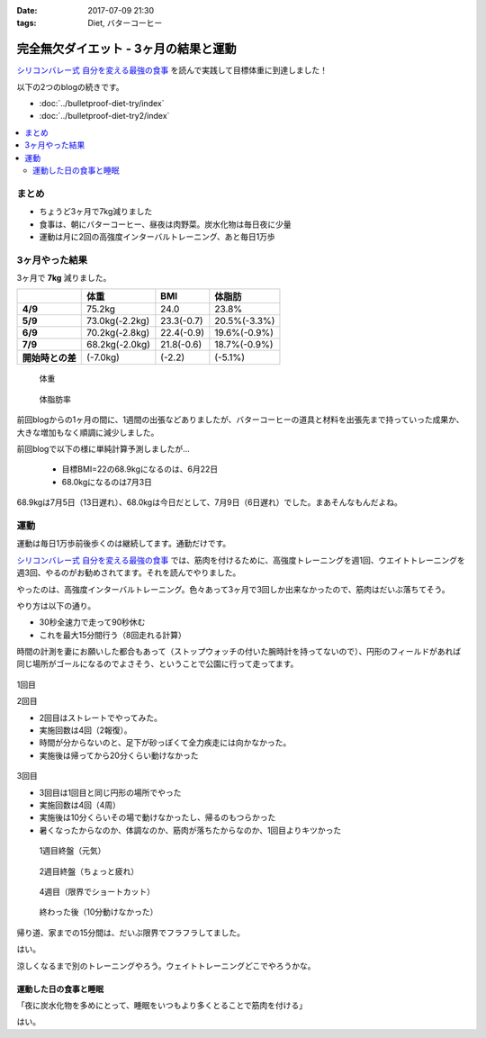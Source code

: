 :date: 2017-07-09 21:30
:tags: Diet, バターコーヒー

==================================================
完全無欠ダイエット - 3ヶ月の結果と運動
==================================================

`シリコンバレー式 自分を変える最強の食事`_ を読んで実践して目標体重に到達しました！

以下の2つのblogの続きです。

* :doc:`../bulletproof-diet-try/index`
* :doc:`../bulletproof-diet-try2/index`


.. contents::
   :local:

まとめ
=======

- ちょうど3ヶ月で7kg減りました
- 食事は、朝にバターコーヒー、昼夜は肉野菜。炭水化物は毎日夜に少量
- 運動は月に2回の高強度インターバルトレーニング、あと毎日1万歩

.. _シリコンバレー式 自分を変える最強の食事: http://amzn.to/2qkPXec


3ヶ月やった結果
==================

3ヶ月で **7kg** 減りました。

.. csv-table::
   :stub-columns: 1
   :header-rows: 1
   :class: table-hover table-bordered

   , 体重, BMI, 体脂肪
   4/9, 75.2kg, 24.0, 23.8%
   5/9, 73.0kg(-2.2kg),23.3(-0.7), 20.5%(-3.3%)
   6/9, 70.2kg(-2.8kg),22.4(-0.9), 19.6%(-0.9%)
   7/9, 68.2kg(-2.0kg),21.8(-0.6), 18.7%(-0.9%)
   開始時との差, (-7.0kg), (-2.2), (-5.1%)

.. figure:: weight.jpg
   :width: 80%

   体重

.. figure:: fat.jpg
   :width: 80%

   体脂肪率

前回blogからの1ヶ月の間に、1週間の出張などありましたが、バターコーヒーの道具と材料を出張先まで持っていった成果か、大きな増加もなく順調に減少しました。


前回blogで以下の様に単純計算予測しましたが...

  * 目標BMI=22の68.9kgになるのは、6月22日
  * 68.0kgになるのは7月3日

68.9kgは7月5日（13日遅れ）、68.0kgは今日だとして、7月9日（6日遅れ）でした。まあそんなもんだよね。


運動
======

運動は毎日1万歩前後歩くのは継続してます。通勤だけです。

`シリコンバレー式 自分を変える最強の食事`_ では、筋肉を付けるために、高強度トレーニングを週1回、ウエイトトレーニングを週3回、やるのがお勧めされてます。それを読んでやりました。

やったのは、高強度インターバルトレーニング。色々あって3ヶ月で3回しか出来なかったので、筋肉はだいぶ落ちてそう。

やり方は以下の通り。

* 30秒全速力で走って90秒休む
* これを最大15分間行う（8回走れる計算）

時間の計測を妻にお願いした都合もあって（ストップウォッチの付いた腕時計を持ってないので）、円形のフィールドがあれば同じ場所がゴールになるのでよさそう、ということで公園に行って走ってます。

.. figure:: field.jpg
   :width: 90%

1回目

.. raw:: html

   <blockquote class="twitter-tweet" data-lang="ja"><p lang="ja" dir="ltr">高強度インターバルトレーニングやった。30秒全速力で走って90秒休む、を最低10分、最大15分間。4セット8分で力尽きた...。その後30分以上へばってるところ</p>&mdash; Takayuki Shimizukawa (@shimizukawa) <a href="https://twitter.com/shimizukawa/status/855632622487093248">2017年4月22日</a></blockquote>
   <script async src="//platform.twitter.com/widgets.js" charset="utf-8"></script>

2回目

* 2回目はストレートでやってみた。
* 実施回数は4回（2報復）。
* 時間が分からないのと、足下が砂っぽくて全力疾走には向かなかった。
* 実施後は帰ってから20分くらい動けなかった

.. figure:: straight.jpg
   :width: 400px


3回目

* 3回目は1回目と同じ円形の場所でやった
* 実施回数は4回（4周）
* 実施後は10分くらいその場で動けなかったし、帰るのもつらかった
* 暑くなったからなのか、体調なのか、筋肉が落ちたからなのか、1回目よりキツかった

.. figure:: round1.jpg
   :width: 70%

   1週目終盤（元気）

.. figure:: round2.jpg
   :width: 70%

   2週目終盤（ちょっと疲れ）

.. figure:: round4.jpg
   :width: 70%

   4週目（限界でショートカット）

.. figure:: round-after.jpg
   :width: 70%

   終わった後（10分動けなかった）

帰り道、家までの15分間は、だいぶ限界でフラフラしてました。

.. raw:: html

   <blockquote class="twitter-tweet" data-lang="ja"><p lang="ja" dir="ltr">さすがにこの時期この時間の高強度は自殺行為なのでは。</p>&mdash; (び) (@bizenn) <a href="https://twitter.com/bizenn/status/883903305881067521">2017年7月9日</a></blockquote>
   <script async src="//platform.twitter.com/widgets.js" charset="utf-8"></script>

はい。

涼しくなるまで別のトレーニングやろう。ウェイトトレーニングどこでやろうかな。


運動した日の食事と睡眠
----------------------

「夜に炭水化物を多めにとって、睡眠をいつもより多くとることで筋肉を付ける」

はい。

